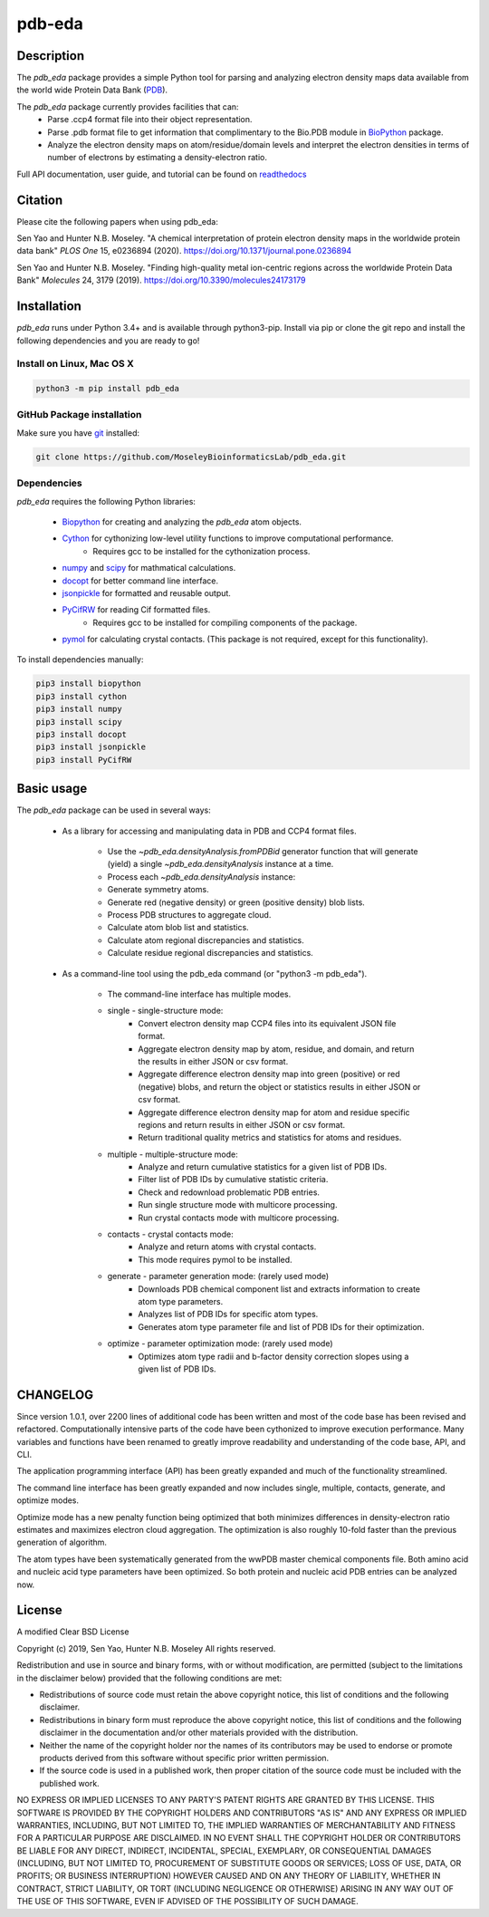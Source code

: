 pdb-eda
==========

.. image:: https://raw.githubusercontent.com/MoseleyBioinformaticsLab/pdb_eda/master/doc/_static/images/pdb_eda_logo.png
   :width: 50%
   :align: center
   :target: https://pdb-eda.readthedocs.io/

Description
-----------
The `pdb_eda` package provides a simple Python tool for parsing and analyzing electron density maps data
available from the world wide Protein Data Bank (PDB_).

The `pdb_eda` package currently provides facilities that can:
    * Parse .ccp4 format file into their object representation.
    * Parse .pdb format file to get information that complimentary to the Bio.PDB module in BioPython_ package.
    * Analyze the electron density maps on atom/residue/domain levels and
      interpret the electron densities in terms of number of electrons by estimating a density-electron ratio.

Full API documentation, user guide, and tutorial can be found on readthedocs_

Citation
--------
Please cite the following papers when using pdb_eda:

Sen Yao and Hunter N.B. Moseley. "A chemical interpretation of protein electron density maps in the worldwide protein data
bank" *PLOS One* 15, e0236894 (2020).
https://doi.org/10.1371/journal.pone.0236894

Sen Yao and Hunter N.B. Moseley. "Finding high-quality metal ion-centric regions across the worldwide Protein Data Bank"
*Molecules* 24, 3179 (2019).
https://doi.org/10.3390/molecules24173179

Installation
------------
`pdb_eda` runs under Python 3.4+ and is available through python3-pip.
Install via pip or clone the git repo and install the following dependencies and you are ready to go!

Install on Linux, Mac OS X
~~~~~~~~~~~~~~~~~~~~~~~~~~

.. code:: bash

   python3 -m pip install pdb_eda

GitHub Package installation
~~~~~~~~~~~~~~~~~~~~~~~~~~~

Make sure you have git_ installed:

.. code:: bash

   git clone https://github.com/MoseleyBioinformaticsLab/pdb_eda.git

Dependencies
~~~~~~~~~~~~

`pdb_eda` requires the following Python libraries:

   * Biopython_ for creating and analyzing the `pdb_eda` atom objects.
   * Cython_ for cythonizing low-level utility functions to improve computational performance.
      * Requires gcc to be installed for the cythonization process.
   * numpy_ and scipy_ for mathmatical calculations.
   * docopt_ for better command line interface.
   * jsonpickle_ for formatted and reusable output.
   * PyCifRW_ for reading Cif formatted files.
      * Requires gcc to be installed for compiling components of the package.
   * pymol_ for calculating crystal contacts. (This package is not required, except for this functionality).


To install dependencies manually:

.. code:: bash

   pip3 install biopython
   pip3 install cython
   pip3 install numpy
   pip3 install scipy
   pip3 install docopt
   pip3 install jsonpickle
   pip3 install PyCifRW


Basic usage
-----------
The `pdb_eda` package can be used in several ways:

    * As a library for accessing and manipulating data in PDB and CCP4 format files.

        * Use the `~pdb_eda.densityAnalysis.fromPDBid` generator function that will generate
          (yield) a single `~pdb_eda.densityAnalysis` instance at a time.

        * Process each `~pdb_eda.densityAnalysis` instance:

        * Generate symmetry atoms.
        * Generate red (negative density) or green (positive density) blob lists.
        * Process PDB structures to aggregate cloud.
        * Calculate atom blob list and statistics.
        * Calculate atom regional discrepancies and statistics.
        * Calculate residue regional discrepancies and statistics.

    * As a command-line tool using the pdb_eda command (or "python3 -m pdb_eda").

        * The command-line interface has multiple modes.

        * single - single-structure mode:
            * Convert electron density map CCP4 files into its equivalent JSON file format.
            * Aggregate electron density map by atom, residue, and domain, and return the results in
              either JSON or csv format.
            * Aggregate difference electron density map into green (positive) or red (negative) blobs,
              and return the object or statistics results in either JSON or csv format.
            * Aggregate difference electron density map for atom and residue specific regions and return
              results in either JSON or csv format.
            * Return traditional quality metrics and statistics for atoms and residues.

        * multiple - multiple-structure mode:
            * Analyze and return cumulative statistics for a given list of PDB IDs.
            * Filter list of PDB IDs by cumulative statistic criteria.
            * Check and redownload problematic PDB entries.
            * Run single structure mode with multicore processing.
            * Run crystal contacts mode with multicore processing.

        * contacts - crystal contacts mode:
            * Analyze and return atoms with crystal contacts.
            * This mode requires pymol to be installed.

        * generate - parameter generation mode: (rarely used mode)
            * Downloads PDB chemical component list and extracts information to create atom type parameters.
            * Analyzes list of PDB IDs for specific atom types.
            * Generates atom type parameter file and list of PDB IDs for their optimization.

        * optimize - parameter optimization mode: (rarely used mode)
            * Optimizes atom type radii and b-factor density correction slopes using a given list of PDB IDs.

CHANGELOG
---------
Since version 1.0.1, over 2200 lines of additional code has been written and most of the code base has been revised and refactored.
Computationally intensive parts of the code have been cythonized to improve execution performance.
Many variables and functions have been renamed to greatly improve readability and understanding of the code base, API, and CLI.

The application programming interface (API) has been greatly expanded and much of the functionality streamlined.

The command line interface has been greatly expanded and now includes single, multiple, contacts, generate, and optimize modes.

Optimize mode has a new penalty function being optimized that both minimizes differences in density-electron ratio estimates and
maximizes electron cloud aggregation.  The optimization is also roughly 10-fold faster than the previous generation of algorithm.

The atom types have been systematically generated from the wwPDB master chemical components file.
Both amino acid and nucleic acid type parameters have been optimized.
So both protein and nucleic acid PDB entries can be analyzed now.


License
-------
A modified Clear BSD License

Copyright (c) 2019, Sen Yao, Hunter N.B. Moseley
All rights reserved.

Redistribution and use in source and binary forms, with or without
modification, are permitted (subject to the limitations in the disclaimer
below) provided that the following conditions are met:

* Redistributions of source code must retain the above copyright notice, this
  list of conditions and the following disclaimer.

* Redistributions in binary form must reproduce the above copyright notice,
  this list of conditions and the following disclaimer in the documentation
  and/or other materials provided with the distribution.

* Neither the name of the copyright holder nor the names of its contributors may be used
  to endorse or promote products derived from this software without specific
  prior written permission.

* If the source code is used in a published work, then proper citation of the source
  code must be included with the published work.

NO EXPRESS OR IMPLIED LICENSES TO ANY PARTY'S PATENT RIGHTS ARE GRANTED BY THIS
LICENSE. THIS SOFTWARE IS PROVIDED BY THE COPYRIGHT HOLDERS AND CONTRIBUTORS
"AS IS" AND ANY EXPRESS OR IMPLIED WARRANTIES, INCLUDING, BUT NOT LIMITED TO,
THE IMPLIED WARRANTIES OF MERCHANTABILITY AND FITNESS FOR A PARTICULAR PURPOSE
ARE DISCLAIMED. IN NO EVENT SHALL THE COPYRIGHT HOLDER OR CONTRIBUTORS BE
LIABLE FOR ANY DIRECT, INDIRECT, INCIDENTAL, SPECIAL, EXEMPLARY, OR
CONSEQUENTIAL DAMAGES (INCLUDING, BUT NOT LIMITED TO, PROCUREMENT OF SUBSTITUTE
GOODS OR SERVICES; LOSS OF USE, DATA, OR PROFITS; OR BUSINESS INTERRUPTION)
HOWEVER CAUSED AND ON ANY THEORY OF LIABILITY, WHETHER IN CONTRACT, STRICT
LIABILITY, OR TORT (INCLUDING NEGLIGENCE OR OTHERWISE) ARISING IN ANY WAY OUT
OF THE USE OF THIS SOFTWARE, EVEN IF ADVISED OF THE POSSIBILITY OF SUCH
DAMAGE.

.. _readthedocs: https://pdb-eda.readthedocs.io/en/latest/
.. _PDB: https://www.wwpdb.org/
.. _BioPython: https://biopython.org/
.. _Cython: https://cython.readthedocs.io/en/latest/index.html
.. _git: https://git-scm.com/book/en/v2/Getting-Started-Installing-Git/
.. _numpy: http://www.numpy.org/
.. _scipy: https://scipy.org/scipylib/index.html
.. _docopt: http://docopt.org/
.. _jsonpickle: https://github.com/jsonpickle/jsonpickle
.. _PyCifRW: https://pypi.org/project/PyCifRW/4.3/
.. _pymol: https://pymol.org/2/

